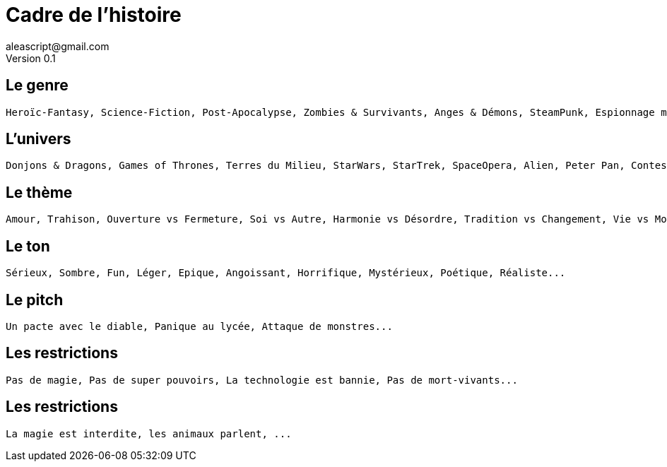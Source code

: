 = Cadre de l'histoire
aleascript@gmail.com
Version 0.1
//:doctype: book
//:sectnums:
:pdf-theme: theme.yml
:description: Jeu narratif en 3 actes
:keywords: JdR, Solo
:imagesdir: ./resources

## Le genre

....
Heroïc-Fantasy, Science-Fiction, Post-Apocalypse, Zombies & Survivants, Anges & Démons, SteamPunk, Espionnage moderne, Historique, Pulp, SuperHéros, Pirates, Fantastique, Loups-Garous & Vampires, Uchronie, Romance, Telenovelas...
....
....
....

## L'univers

....
Donjons & Dragons, Games of Thrones, Terres du Milieu, StarWars, StarTrek, SpaceOpera, Alien, Peter Pan, Contes de Grim, Guerre de 100 ans, Antiquité, Seconde Guerre Mondiale, Les Années 50 aux Etats-Unis, les années 70 en France, Asie médiévale, Afrique antique, Dystopie ...
....
....
....
....
....

## Le thème

....
Amour, Trahison, Ouverture vs Fermeture, Soi vs Autre, Harmonie vs Désordre, Tradition vs Changement, Vie vs Mort, Vérité vs Illusion, Guerre & Paix, Sauver le monde...
....
....
....
....
....

## Le ton

....
Sérieux, Sombre, Fun, Léger, Epique, Angoissant, Horrifique, Mystérieux, Poétique, Réaliste...
....
....
....
....
....

## Le pitch

....
Un pacte avec le diable, Panique au lycée, Attaque de monstres...
....
....
....
....
....
....
....
....
....

## Les restrictions

....
Pas de magie, Pas de super pouvoirs, La technologie est bannie, Pas de mort-vivants...
....
....
....
....
....
....
....

## Les restrictions

....
La magie est interdite, les animaux parlent, ...
....
....
....
....
....
....
....
